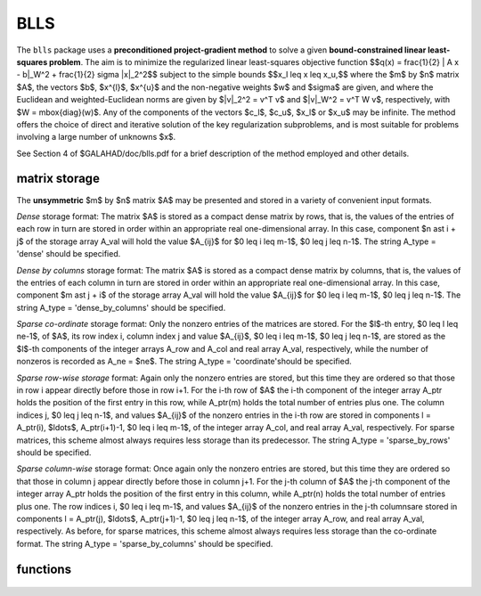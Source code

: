 BLLS
====

.. module:: galahad.blls

The ``blls`` package uses a **preconditioned project-gradient method** to solve
a given **bound-constrained linear least-squares problem**.
The aim is to minimize the regularized linear least-squares objective function
$$q(x) =  \frac{1}{2} \| A x - b\|_W^2 + \frac{1}{2} \sigma \|x\|_2^2$$ 
subject to the simple bounds
$$x_l \leq x \leq x_u,$$
where the $m$ by $n$ matrix $A$, the vectors 
$b$, $x^{l}$, $x^{u}$ and the non-negative weights $w$ and 
$\sigma$ are given, and where the Euclidean and weighted-Euclidean norms
are given by $\|v\|_2^2 = v^T v$ and $\|v\|_W^2 = v^T W v$,
respectively, with $W = \mbox{diag}(w)$. Any of the components of 
the vectors $c_l$, $c_u$, $x_l$ or $x_u$ may be infinite.
The method offers the choice of direct and iterative solution of the key
regularization subproblems, and is most suitable for problems
involving a large number of unknowns $x$.

See Section 4 of $GALAHAD/doc/blls.pdf for a brief description of the
method employed and other details.

matrix storage
--------------

The **unsymmetric** $m$ by $n$ matrix $A$ may be presented
and stored in a variety of convenient input formats. 

*Dense* storage format:
The matrix $A$ is stored as a compact dense matrix by rows, that is,
the values of the entries of each row in turn are
stored in order within an appropriate real one-dimensional array.
In this case, component $n \ast i + j$  of the storage array A_val
will hold the value $A_{ij}$ for $0 \leq i \leq m-1$, $0 \leq j \leq n-1$.
The string A_type = 'dense' should be specified.

*Dense by columns* storage format:
The matrix $A$ is stored as a compact dense matrix by columns, that is,
the values of the entries of each column in turn are
stored in order within an appropriate real one-dimensional array.
In this case, component $m \ast j + i$  of the storage array A_val
will hold the value $A_{ij}$ for $0 \leq i \leq m-1$, $0 \leq j \leq n-1$.
The string A_type = 'dense_by_columns' should be specified.

*Sparse co-ordinate* storage format:
Only the nonzero entries of the matrices are stored.
For the $l$-th entry, $0 \leq l \leq ne-1$, of $A$,
its row index i, column index j and value $A_{ij}$,
$0 \leq i \leq m-1$,  $0 \leq j \leq n-1$,  are stored as the $l$-th 
components of the integer arrays A_row and A_col and real array A_val, 
respectively, while the number of nonzeros is recorded as A_ne = $ne$.
The string A_type = 'coordinate'should be specified.

*Sparse row-wise storage* format:
Again only the nonzero entries are stored, but this time
they are ordered so that those in row i appear directly before those
in row i+1. For the i-th row of $A$ the i-th component of the
integer array A_ptr holds the position of the first entry in this row,
while A_ptr(m) holds the total number of entries plus one.
The column indices j, $0 \leq j \leq n-1$, and values
$A_{ij}$ of the  nonzero entries in the i-th row are stored in components
l = A_ptr(i), $\ldots$, A_ptr(i+1)-1,  $0 \leq i \leq m-1$,
of the integer array A_col, and real array A_val, respectively.
For sparse matrices, this scheme almost always requires less storage than
its predecessor.
The string A_type = 'sparse_by_rows' should be specified.

*Sparse column-wise* storage format:
Once again only the nonzero entries are stored, but this time
they are ordered so that those in column j appear directly before those
in column j+1. For the j-th column of $A$ the j-th component of the
integer array A_ptr holds the position of the first entry in this column,
while A_ptr(n) holds the total number of entries plus one.
The row indices i, $0 \leq i \leq m-1$, and values $A_{ij}$
of the  nonzero entries in the j-th columnsare stored in components
l = A_ptr(j), $\ldots$, A_ptr(j+1)-1, $0 \leq j \leq n-1$,
of the integer array A_row, and real array A_val, respectively.
As before, for sparse matrices, this scheme almost always requires less
storage than the co-ordinate format.
The string A_type = 'sparse_by_columns' should be specified.


functions
---------

   .. function:: blls.initialize()

      Set default option values and initialize private data

      **Returns:**

      options : dict
        dictionary containing default control options:
          error : int
             error and warning diagnostics occur on stream error.
          out : int
             general output occurs on stream out.
          print_level : int
             the level of output required is specified by print_level.
             Possible values are

             * **<=0**

               gives no output,

             * **1**

               gives a one-line summary for every iteration.

             * **2**

               gives a summary of the inner iteration for each iteration.

             * **>=3**

               gives increasingly verbose (debugging) output.

          start_print : int
             on which iteration to start printing.
          stop_print : int
             on which iteration to stop printing.
          print_gap : int
             how many iterations between printing.
          maxit : int
             how many iterations to perform (-ve reverts to HUGE(1)-1).
          cold_start : int
             cold_start should be set to 0 if a warm start is required
             (with variable assigned according to X_stat, see below),
             and to any other value if the values given in prob.X
             suffice.
          preconditioner : int
             the preconditioner (scaling) used. Possible values are:

             * **0** 

               no preconditioner. 

             * **1** 

               a diagonal preconditioner that normalizes the rows of $A$. 
    
             * **anything else**

               a preconditioner supplied by the user either via  a
               subroutine call of eval_prec} or via reverse
               communication.

          ratio_cg_vs_sd : int
             the ratio of how many iterations use CGLS rather than
             steepest descent.
          change_max : int
             the maximum number of per-iteration changes in the working
             set permitted when allowing CGLS rather than steepest
             descent.
          cg_maxit : int
             how many CG iterations to perform per BLLS iteration (-ve
             reverts to n+1).
          arcsearch_max_steps : int
             the maximum number of steps allowed in a piecewise
             arcsearch (-ve=infini.
          sif_file_device : int
             the unit number to write generated SIF file describing the
             current probl.
          weight : float
             the objective function will be regularized by adding 
             1/2 weight ||x||^2.
          infinity : float
             any bound larger than infinity in modulus will be regarded
             as infinite.
          stop_d : float
             the required accuracy for the dual infeasibility.
          identical_bounds_tol : float
             any pair of constraint bounds (x_l,x_u) that are closer
             than identical_bounds_tol will be reset to the average of
             their values.
          stop_cg_relative : float
             the CG iteration will be stopped as soon as the current
             norm of the preconditioned gradient is smaller than max(
             ``stop_cg_relative`` * initial preconditioned gradient,
             ``stop_cg_absolute``).
          stop_cg_absolute : float
             see ``stop_cg_relative``.
          alpha_max : float
             the largest permitted arc length during the piecewise line
             search.
          alpha_initial : float
             the initial arc length during the inexact piecewise line
             search.
          alpha_reduction : float
             the arc length reduction factor for the inexact piecewise
             line search.
          arcsearch_acceptance_tol : float
             the required relative reduction during the inexact
             piecewise line search.
          stabilisation_weight : float
             the stabilisation weight added to the search-direction
             subproblem.
          cpu_time_limit : float
             the maximum CPU time allowed (-ve = no limit).
          direct_subproblem_solve : bool
             direct_subproblem_solve is True if the least-squares
             subproblem is to be solved using a matrix factorization,
             and False if conjugate gradients are to be preferred.
          exact_arc_search : bool
             exact_arc_search is True if an exact arc_search is
             required, and False if an approximation suffices.
          advance : bool
             advance is True if an inexact exact arc_search can
             increase steps as well as decrease them.
          space_critical : bool
             if space_critical is True, every effort will be made to
             use as little space as possible. This may result in longer
             computation times.
          deallocate_error_fatal : bool
             if deallocate_error_fatal is True, any array/pointer
             deallocation error will terminate execution. Otherwise,
             computation will continue.
          generate_sif_file : bool
             if generate_sif_file is True, a SIF file describing the
             current problem will be generated.
          sif_file_name : str
             name (max 30 characters) of generated SIF file containing
             input problem.
          prefix : str
            all output lines will be prefixed by the string contained
            in quotes within ``prefix``, e.g. 'word' (note the qutoes)
            will result in the prefix word.
          sbls_control : dict
             control parameters for SBLS (see ``sbls.initialize``).
          convert_control : dict
             control parameters for CONVERT (see ``convert.initialize``).

   .. function:: blls.load(n, m, A_type, A_ne, A_row, A_col, A_ptr, options=None)

      Import problem data into internal storage prior to solution.

      **Parameters:**

      n : int
          holds the number of variables.
      m : int
          holds the number of constraints.
      A_type : string
          specifies the unsymmetric storage scheme used for the constraints 
          Jacobian $A$.
          It should be one of 'coordinate', 'sparse_by_rows' or 'dense';
          lower or upper case variants are allowed.
      A_ne : int
          holds the number of entries in $A$ in the sparse co-ordinate storage 
          scheme. It need not be set for any of the other two schemes.
      A_row : ndarray(A_ne)
          holds the row indices of $A$
          in the sparse co-ordinate storage scheme. It need not be set for
          any of the other two schemes, and in this case can be None.
      A_col : ndarray(A_ne)
          holds the column indices of $A$ in either the sparse co-ordinate, 
          or the sparse row-wise storage scheme. It need not be set when the 
          dense storage scheme is used, and in this case can be None.
      A_ptr : ndarray(m+1)
          holds the starting position of each row of $A$, as well as the 
          total number of entries plus one, in the sparse row-wise storage 
          scheme. It need not be set when the other schemes are used, and in 
          this case can be None.
      options : dict, optional
          dictionary of control options (see ``blls.initialize``).

   .. function:: blls.solve_ls(n, m, sigma, w, a_ne, A_val, b, x_l, x_u)

      Find a solution to the bound-constraind regularized linear least-squares
      problem involving the least-squares objective function $q(x)$.

      **Parameters:**

      n : int
          holds the number of variables.
      m : int
          holds the number of residuals.
      sigma : float
          holds the regularization weight $\sigma$ in the objective function.
      w : ndarray(n)
          holds the weights $w$ in the objective function.
      a_ne : int
          holds the number of entries in the constraint Jacobian $A$.
      A_val : ndarray(a_ne)
          holds the values of the nonzeros in the constraint Jacobian
          $A$ in the same order as specified in the sparsity pattern in 
          ``blls.load``.
      x_l : ndarray(n)
          holds the values of the lower bounds $x_l$ on the variables.
          The lower bound on any component of $x$ that is unbounded from 
          below should be set no larger than minus ``options.infinity``.
      x_u : ndarray(n)
          holds the values of the upper bounds $x_l$ on the variables.
          The upper bound on any component of $x$ that is unbounded from 
          above should be set no smaller than ``options.infinity``.

      **Returns:**

      x : ndarray(n)
          holds the values of the approximate minimizer $x$ after
          a successful call.
      c : ndarray(m)
          holds the values of the residuals $c(x) = Ax$.
      z : ndarray(n)
          holds the values of the dual variables associated with the 
          simple bound constraints.
      x_stat : ndarray(n)
          holds the return status for each variable. The i-th component will be
          negative if the $i$-th variable lies on its lower bound, 
          positive if it lies on its upper bound, and zero if it lies
          between bounds.

   .. function:: [optional] blls.information()

      Provide optional output information

      **Returns:**

      inform : dict
         dictionary containing output information:
          status : int
            return status.  Possible values are:

            * **0**

              The run was succesful.

            * **-1**

              An allocation error occurred. A message indicating the
              offending array is written on unit control['error'], and
              the returned allocation status and a string containing
              the name of the offending array are held in
              inform['alloc_status'] and inform['bad_alloc'] respectively.

            * **-2**

              A deallocation error occurred.  A message indicating the
              offending array is written on unit control['error'] and
              the returned allocation status and a string containing
              the name of the offending array are held in
              inform['alloc_status'] and inform['bad_alloc'] respectively.

            * **-3**

              The restriction n > 0 or m > 0 or requirement that type contains
              its relevant string 'dense', 'coordinate' or 'sparse_by_rows'
              has been violated.

            * **-4**

              The bound constraints are inconsistent.

            * **-9**

              The analysis phase of the factorization failed; the return
              status from the factorization package is given by
              inform['factor_status'].

            * **-10**

              The factorization failed; the return status from the
              factorization package is given by inform['factor_status'].

            * **-11**

              The solution of a set of linear equations using factors
              from the factorization package failed; the return status
              from the factorization package is given by
              inform['factor_status'].

            * **-18**

              Too many iterations have been performed. This may happen if
              control['maxit'] is too small, but may also be symptomatic
              of a badly scaled problem.

            * **-19**

              The CPU time limit has been reached. This may happen if
              control['cpu_time_limit'] is too small, but may also be
              symptomatic of a badly scaled problem.

          alloc_status : int
             the status of the last attempted allocation/deallocation.
          bad_alloc : str
             the name of the array for which an allocation/deallocation
             error ocurred.
          iter : int
             number of iterations required.
          cg_iter : int
             number of CG iterations required.
          obj : float
             current value of the objective function.
          norm_pg : float
             current value of the projected gradient.
          time : dict
             dictionary containing timing information:
               total : float
                  the total CPU time spent in the package.
               analyse : float
                  the CPU time spent analysing the required matrices prior
                  to factorization.
               factorize : float
                  the CPU time spent factorizing the required matrices.
               solve : float
                  the CPU time spent computing the search direction.
          sbls_inform : dict
             inform parameters for SBLS (see ``sbls.information``).
          convert_inform : dict
             return information from CONVERT (see ``convert.information``).


   .. function:: blls.terminate()

     Deallocate all internal private storage.

